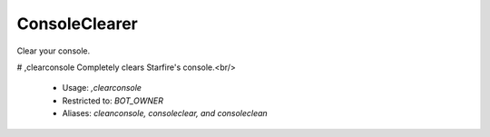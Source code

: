 ConsoleClearer
==============

Clear your console.

# ,clearconsole
Completely clears Starfire's console.<br/>
 - Usage: `,clearconsole`
 - Restricted to: `BOT_OWNER`
 - Aliases: `cleanconsole, consoleclear, and consoleclean`


